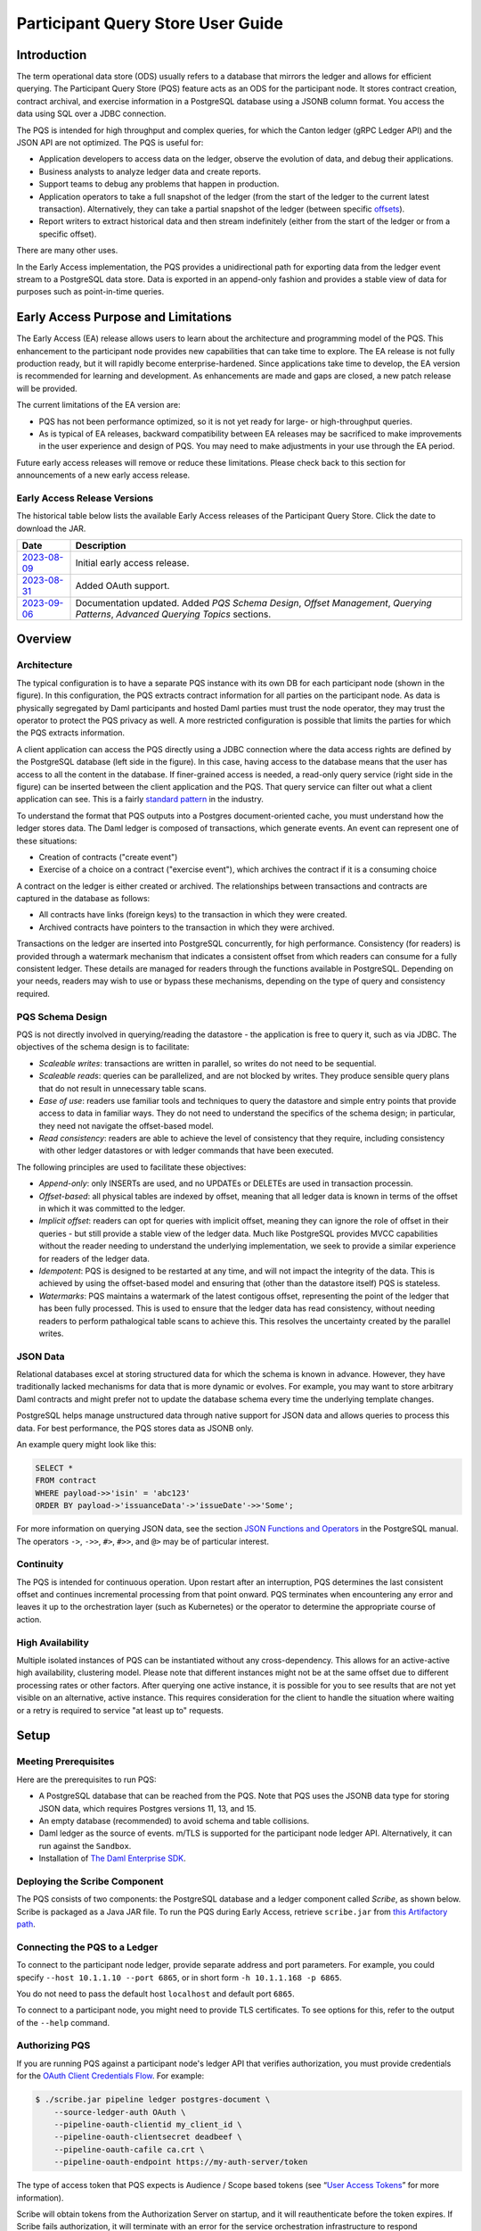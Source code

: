 .. Copyright (c) 2023 Digital Asset (Switzerland) GmbH and/or its affiliates. All rights reserved.
.. SPDX-License-Identifier: Apache-2.0

Participant Query Store User Guide
##################################

Introduction
************

The term operational data store (ODS) usually refers to a database that mirrors the ledger and allows for efficient querying. The Participant Query Store (PQS) feature acts as an ODS for the participant node. It stores contract creation, contract archival, and exercise information in a PostgreSQL database using a JSONB column format. You access the data using SQL over a JDBC connection.

The PQS is intended for high throughput and complex queries, for which the Canton ledger (gRPC Ledger API) and the JSON API are not optimized. The PQS is useful for:

-  Application developers to access data on the ledger, observe the evolution of data, and debug their applications.
-  Business analysts to analyze ledger data and create reports.
-  Support teams to debug any problems that happen in production.
-  Application operators to take a full snapshot of the ledger (from the start of the ledger to the current latest transaction). Alternatively, they can take a partial snapshot of the ledger (between specific `offsets <https://docs.daml.com/app-dev/grpc/proto-docs.html#ledgeroffset>`__).
-  Report writers to extract historical data and then stream indefinitely (either from the start of the ledger or from a specific offset).

There are many other uses.

In the Early Access implementation, the PQS provides a unidirectional path for exporting data from the ledger event stream to a PostgreSQL data store. Data is exported in an append-only fashion and provides a stable view of data for purposes such as point-in-time queries.

Early Access Purpose and Limitations
************************************

The Early Access (EA) release allows users to learn about the architecture and programming model of the PQS. This enhancement to the participant node provides new capabilities that can take time to explore. The EA release is not fully production ready, but it will rapidly become enterprise-hardened. Since applications take time to develop, the EA version is recommended for learning and development. As enhancements are made and gaps are closed, a new patch release will be provided.

The current limitations of the EA version are:

-  PQS has not been performance optimized, so it is not yet ready for large- or high-throughput queries.
-  As is typical of EA releases, backward compatibility between EA releases may be sacrificed to make improvements in the user experience and design of PQS. You may need to make adjustments in your use through the EA period.

Future early access releases will remove or reduce these limitations.  Please check back to this section for announcements of a new early access release.

Early Access Release Versions
=============================

The historical table below lists the available Early Access releases of the Participant Query Store. Click the date to download the JAR.

+---------------+-----------------------------------------------------+
| Date          | Description                                         |
+===============+=====================================================+
| `2023-08-09`_ | Initial early access release.                       |
+---------------+-----------------------------------------------------+
| `2023-08-31`_ | Added OAuth support.                                |
+---------------+-----------------------------------------------------+
| `2023-09-06`_ | Documentation updated.  Added *PQS Schema Design*,  |
|               | *Offset Management*, *Querying Patterns*, *Advanced |
|               | Querying Topics* sections.                          |
+---------------+-----------------------------------------------------+

.. _2023-08-09: https://digitalasset.jfrog.io/artifactory/scribe/scribe-v0.0.1-main%2B2986-e45c930.tar.gz
.. _2023-08-31: https://digitalasset.jfrog.io/artifactory/scribe/scribe-v0.0.1-main%2B3614-6b5f082.tar.gz
.. _2023-09-06: https://digitalasset.jfrog.io/artifactory/scribe/scribe-v0.0.1-main%2B3614-6b5f082.tar.gz

Overview
********

Architecture
============

The typical configuration is to have a separate PQS instance with its own DB for each participant node (shown in the figure). In this configuration, the PQS extracts contract information for all parties on the participant node. As data is physically segregated by Daml participants and hosted Daml parties must trust the node operator, they may trust the operator to protect the PQS privacy as well. A more restricted configuration is possible that limits the parties for which the PQS extracts information.

A client application can access the PQS directly using a JDBC connection where the data access rights are defined by the PostgreSQL database (left side in the figure). In this case, having access to the database means that the user has access to all the content in the database. If finer-grained access is needed, a read-only query service (right side in the figure) can be inserted between the client application and the PQS. That query service can filter out what a client application can see. This is a fairly `standard pattern <https://www.bezkoder.com/spring-boot-jdbctemplate-crud-example/>`__ in the industry.

.. image:: ./images/access-connection.svg
   :alt: A diagram showing different ways to connect to the Participant Query Store

To understand the format that PQS outputs into a Postgres document-oriented cache, you must understand how the ledger stores data. The Daml ledger is composed of transactions, which generate events. An event can represent one of these situations:

-  Creation of contracts ("create event")
-  Exercise of a choice on a contract ("exercise event"), which archives the contract if it is a consuming choice

A contract on the ledger is either created or archived. The relationships between transactions and contracts are captured in the database as follows:

-  All contracts have links (foreign keys) to the transaction in which they were created.
-  Archived contracts have pointers to the transaction in which they were archived.

Transactions on the ledger are inserted into PostgreSQL concurrently, for high performance. Consistency (for readers) is provided through a watermark mechanism that indicates a consistent offset from which readers can consume for a fully consistent ledger. These details are managed for readers through the functions available in PostgreSQL. Depending on your needs, readers may wish to use or bypass these mechanisms, depending on the type of query and consistency required.

PQS Schema Design
=================

PQS is not directly involved in querying/reading the datastore - the
application is free to query it, such as via JDBC.  The objectives of the
schema design is to facilitate:

-  *Scaleable writes*: transactions are written in parallel, so
   writes do not need to be sequential.
-  *Scaleable reads*: queries can be parallelized, and are not
   blocked by writes. They produce sensible query plans that do not
   result in unnecessary table scans.
-  *Ease of use*: readers use familiar tools and techniques to
   query the datastore and simple entry points
   that provide access to data in familiar ways. They do not need to understand the specifics of
   the schema design; in particular, they need not navigate the offset-based model.
-  *Read consistency*: readers are able to achieve the level of
   consistency that they require, including consistency with other
   ledger datastores or with ledger commands that have been executed.

The following principles are used to facilitate these objectives:

-  *Append-only*: only INSERTs are used, and no UPDATEs or DELETEs are
   used in transaction processin.
-  *Offset-based*: all physical tables are indexed by offset, meaning that
   all ledger data is known in terms of the offset in which it was
   committed to the ledger.
-  *Implicit offset*: readers can opt for queries with implicit offset,
   meaning they can ignore the role of offset in their queries - but
   still provide a stable view of the ledger data. Much like PostgreSQL
   provides MVCC capabilities without the reader needing to understand
   the underlying implementation, we seek to provide a similar
   experience for readers of the ledger data.
-  *Idempotent*: PQS is designed to be restarted at any time, and will
   not impact the integrity of the data. This is achieved by using the
   offset-based model and ensuring that (other than the datastore
   itself) PQS is stateless.
-  *Watermarks*: PQS maintains a watermark of the latest contigous
   offset, representing the point of the ledger that has been fully
   processed. This is used to ensure that the ledger data has read
   consistency, without needing readers to perform pathalogical table
   scans to achieve this. This resolves the uncertainty created by the
   parallel writes.

JSON Data
=========

Relational databases excel at storing structured data for which the schema is known in advance. However, they have traditionally lacked mechanisms for data that is more dynamic or evolves. For example, you may want to store arbitrary Daml contracts and might prefer not to update the database schema every time the underlying template changes.

PostgreSQL helps manage unstructured data through native support for JSON data and allows queries to process this data. For best performance, the PQS stores data as JSONB only.

An example query might look like this:

.. code-block:: none

    SELECT *
    FROM contract
    WHERE payload->>'isin' = 'abc123'
    ORDER BY payload->'issuanceData'->'issueDate'->>'Some';

For more information on querying JSON data, see the section `JSON Functions and Operators <https://www.postgresql.org/docs/12/functions-json.html>`__ in the PostgreSQL manual. The operators ``->``, ``->>``, ``#>``, ``#>>``, and ``@>`` may be of particular interest.

Continuity
==========

The PQS is intended for continuous operation. Upon restart after an interruption, PQS determines the last consistent offset and continues incremental processing from that point onward. PQS terminates when encountering any error and leaves it up to the orchestration layer (such as Kubernetes) or the operator to determine the appropriate course of action.

High Availability
=================

Multiple isolated instances of PQS can be instantiated without any cross-dependency. This allows for an active-active high availability, clustering model. Please note that different instances might not be at the same offset due to different processing rates or other factors. After querying one active instance, it is possible for you to see results that are not yet visible on an alternative, active instance. This requires consideration for the client to handle the situation where waiting or a retry is required to service "at least up to" requests.

Setup
*****

Meeting Prerequisites
=====================

Here are the prerequisites to run PQS:

-  A PostgreSQL database that can be reached from the PQS. Note that PQS uses the JSONB data type for storing JSON data, which requires Postgres versions 11, 13, and 15.
-  An empty database (recommended) to avoid schema and table collisions.
-  Daml ledger as the source of events. m/TLS is supported for the participant node ledger API.  Alternatively, it can run against the ``Sandbox``.
-  Installation of `The Daml Enterprise SDK <https://docs.daml.com/getting-started/installation.html#install-daml-enterprise>`__.

Deploying the Scribe Component
==============================

The PQS consists of two components: the PostgreSQL database and a ledger component called *Scribe*, as shown below. Scribe is packaged as a Java JAR file. To run the PQS during Early Access, retrieve ``scribe.jar`` from `this Artifactory path <https://digitalasset.jfrog.io/ui/native/scribe>`__.

.. image:: ./images/scribe.svg
   :alt: A diagram showing the components of the Participant Query Store

Connecting the PQS to a Ledger
==============================

To connect to the participant node ledger, provide separate address and port parameters. For example, you could specify ``--host 10.1.1.10 --port 6865``, or in short form ``-h 10.1.1.168 -p 6865``.

You do not need to pass the default host ``localhost`` and default port ``6865``.

To connect to a participant node, you might need to provide TLS certificates. To see options for this, refer to the output of the ``--help`` command.

Authorizing PQS
===============

If you are running PQS against a participant node's ledger API that verifies authorization, you must provide credentials for the `OAuth Client Credentials Flow <https://auth0.com/docs/get-started/authentication-and-authorization-flow/client-credentials-flow>`__.  For example:

.. code-block:: bash

  $ ./scribe.jar pipeline ledger postgres-document \
      --source-ledger-auth OAuth \
      --pipeline-oauth-clientid my_client_id \
      --pipeline-oauth-clientsecret deadbeef \
      --pipeline-oauth-cafile ca.crt \
      --pipeline-oauth-endpoint https://my-auth-server/token

The type of access token that PQS expects is Audience / Scope based tokens (see “\ `User Access Tokens <https://docs.daml.com/app-dev/authorization.html#user-access-tokens>`__\ ” for more information).

Scribe will obtain tokens from the Authorization Server on startup, and it will reauthenticate before the token expires. If Scribe fails authorization, it will terminate with an error for the service orchestration infrastructure to respond appropriately.

Setting Up PostgreSQL
=====================

To connect the database, create a PostgreSQL database with three users:

-  **Ops**: Provides a way for database administrators or Scribe to access DDL for schema creation and general maintenance.
-  **Writer**: Allows Scribe to connect, such as during "pipeline" operations of writing the ledger.
-  **Reader**: Supports all other users.

Connecting to the PQS PostgreSQL Data Store
===========================================

The database connection is handled by the JDBC API, so you need to provide the following (all have defaults):

-  Hostname
-  Port number
-  Username
-  Password

The following example connects to a PostgreSQL instance running on localhost on the default port, with a user Postgres which has not set a password and a database called ``daml_pqs``. This is a typical setup on a developer machine with a default PostgreSQL install.

.. code-block:: bash

    $ ./scribe.jar pipeline ledger postgres-document \
         --target-postgres-database daml_pqs \

The next example connects to a database on host ``192.168.1.12``, listening on port ``5432``. The database is called ``daml_pqs``.

.. code-block:: bash

    $ ./scribe.jar pipeline ledger postgres-document \
         --target-postgres-host 192.168.1.12 \
         --target-postgres-database daml_pqs

Logging
=======

By default, the PQS logs to ``stderr``, with ``INFO`` verbose level. To change the level, use the ``--logger-level enum`` option, as in the example ``--logger-level Trace``.

Using Command Line Options
==========================

You can discover commands and parameters through the embedded ``--help`` (remember to include ``pipeline`` before ``--help``), as shown in the following example.

.. code-block:: bash

    ./scribe.jar pipeline --help
    Usage: pipeline SOURCE TARGET [OPTIONS]

    Initiate continuous ledger data export

    Available sources:
      ledger   Daml ledger

    Available targets:
      postgres-document   Postgres database (w/ document payload representation)
      postgres-relational Postgres database (w/ relational payload representation)

    Options:
      --config file                              Path to configuration overrides via an external HOCON file (optional)
      --pipeline-party string                    Ledger party identifier to connect as
      --pipeline-filter string                   Filter expression determining which templates and interfaces to include (default: *)
      --pipeline-ledger-start [enum | string]    Start offset (default: Latest)
      --pipeline-ledger-stop [enum | string]     Stop offset (default: Never)
      --pipeline-datasource enum                 Ledger API service to use as data source (default: TransactionStream)
      --logger-level enum                        Log level (default: Info)
      --logger-mappings map                      Custom mappings for log levels
      --logger-format enum                       Log output format (default: Plain)
      --logger-pattern [enum | string]           Log pattern (default: Plain)
      --target-postgres-host string              Postgres host (default: localhost)
      --target-postgres-tls-mode enum            SSL mode required for Postgres connectivity (default: Disable)
      --target-postgres-tls-cert file            Client's certificate (optional)
      --target-postgres-tls-key file             Client's private key (optional)
      --target-postgres-tls-cafile file          Trusted Certificate Authority (CA) certificate (optional)
      --target-postgres-autoapplyschema boolean  Apply metadata inferred schema on startup (default: true)
      --target-postgres-password string          Postgres user password (default: ********)
      --target-postgres-username string          Postgres user name (default: postgres)
      --target-postgres-database string          Postgres database (default: postgres)
      --target-postgres-port int                 Postgres port (default: 5432)
      --source-ledger-host string                Ledger API host (default: localhost)
      --source-ledger-tls-cafile file            Trusted Certificate Authority (CA) certificate (optional)
      --source-ledger-tls-cert file              Client's certificate (leave empty if embedded into private key file) (optional)
      --source-ledger-tls-key file               Client's private key (leave empty for server-only TLS) (optional)
      --source-ledger-port int                   Ledger API port (default: 6865)

For more help, use the command:

.. code-block:: bash

    ./scribe.jar pipeline --help-verbose

Following is an example of a basic command to run PQS to extract all data, including exercises, for a party with the display name Alice. You can replace the argument values with those that match your environment.

.. code-block:: bash

    $ ./scribe.jar pipeline ledger postgres-document \
    --pipeline-party=Alice \
    --pipeline-datasource=TransactionTreeStream \
    --source-ledger-host=localhost \
    --source-ledger-port=6865 \
    --target-postgres-host=localhost \
    --target-postgres-port=5432 \
    --target-postgres-database=postgres \
    --target-postgres-username=postgres \
    --target-postgres-password=postgres

NOTE: Only ``postgres-document`` is currently implemented, with ``postgres-relational`` to follow soon.

The ``-pipeline-ledger-start`` argument is an enum with the following possible values:

-  ``Latest``: Use latest offset that is known or resume where it left off. This is the default behavior, where streaming starts at the latest known end. The first time you start, this will result in PQS calling ``ActiveContractService`` to get a state snapshot, which it will load into the ``_creates`` table. It will then start streaming creates, archives, and (optionally) exercises from the offset of that ``ActiveContractService``. When you restart PQS, it will start from the point it last left off. You should always use this mode on restart.
-  ``Genesis``: Use the first original offset of the ledger. This causes PQS to try to start from offset ``0``. It allows you to load historic creates, archives or (optionally) exercises from a ledger that already has data on it. If you try to restart on an already populated database in this mode, PQS will rewrite data if it needs to.
-  ``Oldest``: Use the oldest available (unpruned) offset on the ledger or resume where it left off.

The ``-pipeline-party`` argument is a filter that restricts the data to that visible to the supplied list of party identifiers. At the moment, this is a mandatory field. ``--pipeline-party`` will allow you to filter that down to a subset of the accessible parties. Restarting with a changed set of parties may be possible, but is not encouraged.

PQS is able to start and finish at prescribed ledger offsets, specified by the arguments ``--pipeline-ledger-start`` and ``--pipeline-ledger-stop``. The ``./scribe.jar pipeline --help-verbose`` command provides extensive help information.

PQS Development
***************

Offset Management for Querying
==============================

The following functions control the temporal perspective of the ledger,
considering how you wish to consider time as a scope for your queries.
You may wish to:

-  Effectively ignore time; simply query the *latest available* state
-  Query the state of the ledger at a specific time in history
-  Query the ledger events across a time range - eg. an audit-trail
-  Query the ledger in a way that preserves consistency with other
   interactions you have had with the ledger (reader or writer)

The following functions allow you to control the temporal scope of the
ledger, which establishes the context in which subsequent queries in the
PostgreSQL session will execute:

-  ``set_latest(offset)``: nominates the offset of the latest data to
   include in observing the ledger. If NULL then it uses the very latest
   available. The actual offset that will be used, is returned. If the
   supplied offset is beyond what is available, an error occurs.
-  ``set_latest_minimum(offset)``: provides the minimum offset that
   should be used, but a more recent offset will always be chosen.
   Returns an error if the nominated offset is not yet available.
   Function returns the actual offset used.
-  ``set_oldest(offset)``: nominates the offset of the oldest events to
   include in query scope. If ``NULL`` then it uses the oldest available.
   Function returns the actual offset used. If the supplied offset is
   beyond what is available, an error occurs.
-  ``get_offset(time)``: a helper function to determine the offset of a
   given ``time`` (or interval prior to now).

Under this temporal scope, the following `table
functions <https://www.postgresql.org/docs/current/queries-table-expressions.html>`__
allow access to the ledger and are used directly in queries. They are
designed to be used in a similar manner to tables or views, and allow
users to focus on the data they wish to query, with the impact of
offsets removed.

-  ``active(name)``: active instances of the target contracts/interfaces
   that existed at the time of the latest offset
-  ``creates(name)``: create events that occurred between the oldest and
   latest offset
-  ``archives(name)``: archive events that occurred between the oldest
   and latest offset
-  ``exercises(name)``: exercise events that occurred between the oldest
   and latest offset

The functions allow the user to focus on the
templates/interfaces/choices they wish to query, without concern for
`PostgreSQL name
limits <https://www.postgresql.org/docs/current/sql-syntax-lexical.html#:~:text=maximum%20identifier%20length%20is%2063%20bytes>`__.
The ``name`` parameter can be used with or without the package
specified:

-  Fully qualified:
   ``<package-id>:<module>:<template|interface|choice>``
-  Partially qualified: ``<module>:<template|interface|choice>``


Querying Patterns
=================

Several common ways to use the table functions are described next which are:

- Use the most recent available state of the ledger
- Query the ledger using a point in time
- Query the ledger from a fixed offset
- Set the oldest offset to consider
- Set the oldest and latest offset by time value
- Set a minimum offset for consistency
- Use the widest available offset range for querying

Of course, these can be combined or altered based on the purpose of the query.

Use the Most Recent Available State of the Ledger
---------------------------------------------------

A user who wants to query most recent available state of the ledger. This user
treats the ledger Active Contract Set as a virtual database table, and is not
concerned with offsets because they want the latest result.

This user simply wants to query the (latest) state of the ledger,
without consideration for offsets. Querying is inherently limited to one
datasource, as the user has no control over the actual offset that will
be used.

In this scenario the user wishes to query all Daml templates of ``User``
within the ``Test.User`` templates, where the user is not an
administrator:

.. code-block:: sql

   set_offset_latest(NULL);
   SELECT *
     FROM active('Test.User:User') AS "user"
     WHERE NOT "user"."admin";

By using PostgreSQL’s JSONB querying capabilities, we can join with the
related ``Alias`` template to provide an overview of all users and their
aliases:

.. code-block:: sql

   set_latest(NULL);
   SELECT "user".*, alias.*
     FROM active('Test.User:User') AS "user"
       LEFT JOIN active('Test.User:Alias') AS alias
         ON "user".payload->>'user_id' = alias.payload->>'user_id';

Historical events can also be accessed; by default all the history in
the datastore is available for querying. The following query will return
the data associated with all ``User`` contracts that were archived in
the available history:

.. code-block:: sql

   set_latest(NULL);
   set_oldest(NULL);
   SELECT c.*
     FROM archive('Test.User:User') AS a
       JOIN create('Test.User:User') AS c USING contract_id;

Query the Ledger Using a Point in Time
--------------------------------------

A report writer wants to query the ledger as of a known historical point in
time, to ensure that consistent data is provided regardless of where the
ledger subsequently evolved.

This user can obtain a point-in-time view of the ledger, to see all
non-admin ``User`` templates that were active at that point in time:

.. code-block:: sql

   set_latest(get_offset('2020-01-01 00:00:00+0'));
   SELECT "user".*
     FROM active('Test.User:User') AS "user"
     WHERE NOT "user".admin;

In addition the user can then query the history of the ledger, to see
how many aliases had have existed for each of these users who were
active at the snapshot time

.. code-block:: sql

   set_latest(get_offset('2020-01-01 00:00:00+0'));
   set_oldest(NULL);
   WITH "users" AS (
     SELECT  "user".*
       FROM active('Test.User:User') AS "user"
       WHERE NOT "user".admin
   )
   SELECT "user".user_id, COUNT(alias.*) AS alias_count
     FROM active('Test.User:User') AS "user"
       JOIN create('Test.User:Alias') AS alias
         ON "user".payload->>'user_id' = alias.payload->>'user_id'
     WHERE NOT "user".admin;

Query the Ledger from a Fixed Offset
------------------------------------

An automation user who wants to query from fixed known offsets, still wants to
write their query in the same familiar way.

.. code-block:: sql

   -- fails if the datastore has not yet reached the given offset
   set_latest("00000001250");

The queries will now observe active contracts from the given
offset. Therefore the example queries presented above are unchanged.


Set the Oldest Offset to Consider
---------------------------------

A user wants to present a limited amount of history to
their users.  

If readers wish to limit the event history, they can also call:

.. code-block:: sql

   -- fails if this offset has already been pruned
   set_oldest("00000000500");

This adjustment in scope does not affect the example queries presented
above.

Set the Oldest and Latest Offset by Time Value
----------------------------------------------

A user wants to present a time-based view to their users, to provide reports
based on point-in-time rather than offsets

.. code-block:: sql

   set_latest(get_offset(TIMESTAMP '2020-03-13 00:00:00+0'))
   set_oldest(get_offset(INTERVAL '14 days')); -- history of the past 14 days


Set a Minimum Offset for Consistency
------------------------------------

A website user who wants to query active contracts, after having
completed a command (write) which has updated the ledger. The user
does not want to see a version of the ledger prior to the command
being executed.

.. code-block:: sql

   -- The user just executed a command at offset #00000001350.
   -- This function call will fail if the datastore has not yet reached this offset, in order to provide consistent reads.
   -- If it has an even more recent offset (eg. 00000001355) - this will be used instead.
   set_latest_minimum("00000001350");


Use the Widest Available Offset Range for Querying
--------------------------------------------------

A user wants to enquire where the datastore is up to, in terms of
offset availability.

Here the user asks for the very latest and oldest offsets available to
be used, and in the process returns what these offsets are:

.. code-block:: sql

   SELECT set_latest(NULL) AS latest_offset, set_oldest(NULL) AS oldest_offset;


Advanced Querying Topics
========================

Reading
-------

As outlined, there are two distinct approaches used when querying ledger
data in the datastore:  state or events.

**State**, in the form of the Active Contract Set, by the function
``active(name)`` uses the latest offset only, using the following rules:

.. code-block:: none

  creation_offset <= latest_offset; AND
  no archive_offset <= latest_offset

**Events** (create, exercise, archive) make use of the range oldest and
latest offset:

.. code-block:: none

  event_offset <= latest_offset; AND
  event_offset >= oldest_offset

Write Pipeline
--------------

Only advanced users should be concerned with the manner in which the
write pipeline is implemented. The above Read API takes into
consideration the manner in which the write pipeline is implemented, and
therefore the above Read API is the recommended way to query the
datastore. However, for completeness we provide the following
information.

A Daml transaction is a collection of events that take effect on the
ledger atomically. However it needs to be noted that for performance
reasons these transactions are written to the datastore *in parallel*,
and while the datastore is written to in a purely append-only fashion,
it is not guaranteed that these transactions will become visible to
readers in order. The offset-based model makes the database’s isolation
level irrelevant - so the loosest model (``read uncommitted``) is not
harmful.

The first thing to consider when querying the datastore is the type of
read consistency required. If there is no need for consistency (eg.
reading a historical contract - regardless of lifetime) then payload
tables can be queried directly, without any consideration of offset.
Another example is a liveness metric query that calculates the
number of transactions in the datastore over the past minute. Again,
this could be entirely valid without consideration of the
parallel-writing method.

When consistency is required, the reader must be aware of the offset
from which they are reading. This ensures they do not also read
further offsets that are present, but their precedent events are not yet
stored in the database.

To achieve the level of consistency that you require, including
read-consistency with other ledger data or commands you have executed.
This is achieved by providing a function that returns the latest
checkpoint offset:

.. code-block:: none

   -- utility functions
   create or replace function latest_checkpoint()
   returns table ("offset" _transactions."offset"%type, ix _transactions.ix%type) as $$
     select max(groups."offset") as "offset", max(groups."ix") as ix
     from (SELECT ix - ROW_NUMBER() OVER (ORDER BY ix) as delta, * FROM _transactions) groups
     group by groups.delta
     order by groups.delta
     limit 1;

   $$ language sql;
   create or replace function first_checkpoint()
   returns table ("offset" _transactions."offset"%type, ix _transactions.ix%type) as $$
     select t."offset" as "offset", t."ix" as ix from _transactions t order by ix limit 1;


Note that the ``Archive`` table represents all ``Archive`` choices in the given
namespace. ie. ``User.Archive`` and ``Alias.Archive`` in the ``User`` namespace.

JSON Format
===========

PQS stores create and exercise arguments using a `Daml-LF JSON-based encoding <https://docs.daml.com/json-api/lf-value-specification.html#daml-lf-json-encoding>`__ of Daml-LF values. An overview of the encoding is provided below. For more details, refer to `the Daml-LF page <https://docs.daml.com/json-api/lf-value-specification.html#daml-lf-json-encoding>`__.

Values on the ledger can be primitive types, user-defined records, or variants. An extracted contract is represented in the database as a record of its create argument. The fields of that record are primitive types, other records, or variants. A contract can be a recursive structure of arbitrary depth.

These types are translated to `JSON types <https://json-schema.org/understanding-json-schema/reference/index.html>`__ as follows:

Primitive types
---------------

- ``ContractID``: Represented as `string <https://json-schema.org/understanding-json-schema/reference/string.html>`__.
- ``Int64``: Represented as `string <https://json-schema.org/understanding-json-schema/reference/string.html>`__.
- ``Decimal``: Represented as `string <https://json-schema.org/understanding-json-schema/reference/string.html>`__.
- ``List``: Represented as `array <https://json-schema.org/understanding-json-schema/reference/array.html>`__.
- ``Text``: Represented as `string <https://json-schema.org/understanding-json-schema/reference/string.html>`__.
- ``Date``: Days since the Unix epoch. represented as `integer <https://json-schema.org/understanding-json-schema/reference/numeric.html#integer>`__.
- ``Time``: Microseconds since the UNIX epoch. Represented as `number <https://json-schema.org/understanding-json-schema/reference/numeric.html#number>`__.
- ``Bool``: Represented as `boolean <https://json-schema.org/understanding-json-schema/reference/boolean.html>`__.
- ``Party``: Represented as `string <https://json-schema.org/understanding-json-schema/reference/string.html>`__.
- ``Unit`` and ``Empty``: Represented as empty records.
- ``Optional``: Represented as `object <https://json-schema.org/understanding-json-schema/reference/object.html>`__. It is a Variant with two possible constructors: ``None`` and ``Some``.

User-defined types
------------------

- ``Record``: Represented as `object <https://json-schema.org/understanding-json-schema/reference/object.html>`__, where each create parameter's name is a key, and the parameter's value is the JSON-encoded value.
- ``Variant``: Represented as `object <https://json-schema.org/understanding-json-schema/reference/object.html>`__, using the ``{constructor: body}`` format, such as ``{"Left": true}``.

Display of Metadata-Inferred Database Schema
============================================

PQS analyzes package metadata as part of its operation and displays the required schema to the user, as shown in the following example

.. code-block:: bash

    $ ./scribe.jar datastore postgres-document schema show
    [...]
    /**********************************************************
    * generated by scribe, version: v0.0.1-main+2151-7961ecb *
    **********************************************************/
    -- tables
    create table if not exists _transactions (
    "offset" text primary key not null,
    ix bigint not null,
    transaction_id text,
    effective_at timestamp with time zone,
    workflow_id text
    );
    [...]

**or** it applies the schema on the fly idempotently (default).

.. code-block:: bash

    $ ./scribe.jar pipeline ledger postgres-document --pipeline-party=Alice
    18:27:26.799 I [zio-fiber-64] com.digitalasset.scribe.appversion.package:11 scribe, version: v0.0.1-main+2151-7961ecb
    18:27:27.159 I [zio-fiber-68] com.digitalasset.scribe.configuration.package:40 Applied configuration:
    pipeline {
    datasource=TransactionStream
    [...]
    18:27:28.714 I [zio-fiber-67] com.digitalasset.scribe.postgres.document.DocumentPostgres.Service:36 Applying schema
    18:27:28.805 I [zio-fiber-67] com.digitalasset.scribe.postgres.document.DocumentPostgres.Service:39 Schema applied
    18:27:28.863 I [zio-fiber-0] com.digitalasset.scribe.pipeline.pipeline.Impl:29 Starting pipeline on behalf of
    'party-e303d252-1e35-46cb-b4e6-06538271d927::1220883670ff44119c947deeabb2e07827adff83bed3e1a897f53f73b0f61d509952'
    18:27:29.043 I [zio-fiber-0] com.digitalasset.scribe.pipeline.pipeline.Impl:57 Last checkpoint is absent.
    Seeding from ACS before processing transactions with starting offset '000000000000000008'
    18:27:29.063 I [zio-fiber-938] com.digitalasset.zio.daml.Ledger.Impl:191 Contract filter inclusive of 2 templates
    and 0 interfaces
    18:27:29.120 I [zio-fiber-0] com.digitalasset.scribe.pipeline.pipeline.Impl:74 Continuing from offset 'GENESIS' and
    index '0' until offset 'INFINITY'
    18:27:29.159 I [zio-fiber-967] com.digitalasset.zio.daml.Ledger.Impl:191 Contract filter inclusive of 2 templates
    and 0 interfaces
    [...]

PQS Database Schema
===================

The following schema is representative for the exported ledger data. It is subject to change, since it is an Early Access feature.

.. code-block:: bash

    /**********************************************************
     * generated by scribe, version: v0.0.1-main+2151-7961ecb *
     **********************************************************/
     -- tables
     create table if not exists _transactions (
       "offset" text primary key not null,
       ix bigint not null,
       transaction_id text,
       effective_at timestamp with time zone,
       workflow_id text
     );

     create table if not exists _exercises (
       event_id text primary key not null,
       choice text not null,
       contract_id text not null,
       "offset" text not null references _transactions ("offset") on delete cascade on update cascade,
       consuming bool,
       witnesses text[],
       parent text references _exercises (event_id) on delete cascade
     );

     create table if not exists _creates (
       event_id text primary key not null,
       contract_id text not null,
       "offset" text not null references _transactions ("offset") on delete cascade on update cascade,
       witnesses text[],
       parent text references _exercises (event_id) on delete cascade
     );

     create table if not exists _archives (
       event_id text primary key not null,
       contract_id text not null,
       "offset" text not null references _transactions ("offset") on delete cascade on update cascade
     );

     create table if not exists _mappings (
       daml_fqn text primary key not null,
       pg_identifier text not null unique
     );

     -- PAYLOAD TABLES
     create table if not exists "Alias.39p75i" (
       event_id text primary key not null references _creates (event_id) on delete cascade,
       identifier text not null,
       contract_key jsonb,
       payload jsonb not null
     );

     create table if not exists "User.11jk59n1" (
       event_id text primary key not null references _creates (event_id) on delete cascade,
       identifier text not null,
       contract_key jsonb,
       payload jsonb not null
     );

     create table if not exists "Archive.2gpwea" (
       event_id text primary key not null references _exercises (event_id) ondelete cascade,
       identifier text not null,
       argument jsonb not null,
       result jsonb not null
     );

     create table if not exists "Alias_Change.11wa21n1" (
       event_id text primary key not null references _exercises (event_id) on delete cascade,
       identifier text not null,
       argument jsonb not null,
       result jsonb not null
     );

     create table if not exists "User_Follow.11q646ez" (
       event_id text primary key not null references _exercises (event_id) on delete cascade,
       identifier text not null,
       argument jsonb not null,
       result jsonb not null
     );

Note that the Archive table represents all Archive choices in the given namespace, such as ``User.Archive`` and ``Alias.Archive`` in the User namespace.

PQS Optimization
****************

This section briefly discusses optimizing a database as an introduction. The topic is broad, and there are many resources available. Refer to the `PostgreSQL documentation <https://www.postgresql.org/docs/>`__ for more information.

Indexing
========

indexes are an important tool to make queries with (JSON) expressions perform well. Here is one example of an index:

.. code-block:: none

    CREATE INDEX issueDateIdx
    ON contract
    USING BTREE ((payload->'issuanceData'->'issueDate'->>'Some'));

In this example, the index allows comparisons on the issue date. It has the additional advantage that the results of the JSON query ``payload->'issuanceData'->'issueDate'->>'Some'`` are cached and do not have to be recomputed for every access.

PostgreSQL provides several index types, including B-tree, Hash, GiST, SP-GiST, GIN, and BRIN. Each index type uses a different algorithm that is best suited to different types of queries. The table below provides a basic explanation of where they can be used. For a more thorough understanding, consult the `chapter on indexes <https://www.postgresql.org/docs/current/indexes.html>`__ in the PostgreSQL manual.

+-----------+----------------------------------------------------------+
| Index     | Comment                                                  |
| Type      |                                                          |
+===========+==========================================================+
| Hash      | Compact. Useful only for filters that use =.             |
+-----------+----------------------------------------------------------+
| B-tree    | Can be used in filters that use <, <=, =, >=, > as well  |
|           | as postfix string comparisons (e.g. LIKE 'foo%').        |
|           | B-trees can also speed up ORDER BY clauses and can be    |
|           | used to retrieve subexpressions values from the index    |
|           | rather than evaluating the subexpressions (i.e. when     |
|           | used in a SELECT clause).                                |
+-----------+----------------------------------------------------------+
| GIN       | Useful for subset operators.                             |
+-----------+----------------------------------------------------------+
| GiST,     | See manual.                                              |
| SP-GiST   |                                                          |
+-----------+----------------------------------------------------------+
| BRIN      | Efficient for tables where rows are already physically   |
|           | sorted for a particular column.                          |
+-----------+----------------------------------------------------------+

Pagination
==========

Pagination refers to splitting up large result sets into pages of up to ``n`` results. It can allow user navigation such as moving to the next page to display, going to the end of the result set, or jumping around in the middle. It can be a very effective user experience when there is a large ordered data set. The following pagination use cases are important:

+---------------+-----------------+------------------------------------+
| Pagination    |                 | Example                            |
| Use Case      |                 |                                    |
+===============+=================+====================================+
| Random access | Accessing       | -  Client side binary search of    |
|               | arbitrary pages |       results.                     |
|               |                 |                                    |
|               |                 | -  A user opens random pages in a  |
|               |                 |       search result.               |
+---------------+-----------------+------------------------------------+
| Iteration or  | Accessing page  | -  Programmatic processing of all  |
| enumeration   | 1, then page 2, |       results in batches.          |
|               | …               |                                    |
+---------------+-----------------+------------------------------------+

For efficient pagination iteration, you first need a column to sort on. The requirements are:

1. It should be acceptable to the user to sort results on this column.
2. You need a (unique) B-tree index on this column.
3. The column must have unique values.

You can then perform queries like this:

.. code-block:: none

    SELECT *
    FROM the_table
    WHERE the_sort_col > ???
    ORDER BY the_sort_col
    LIMIT 100;

The ``???`` value represents the last (largest) value for ``the_sort_col`` that was previously returned. To fetch results for the very first page, omit the ``WHERE`` clause.

Here is an example of random access to display page 10 of the search results:

.. code-block:: none

    SELECT *
    FROM the_table
    ORDER BY the_sort_col
    LIMIT 100
    OFFSET 1000;

This only makes sense if there is a B-tree index on ``the_sort_col``.

You should assume that a large ``OFFSET`` is slow. See the chapter on `LIMIT and OFFSET <https://www.postgresql.org/docs/current/queries-limit.html>`__ in the PostgreSQL manual.

psql Tips
=========

Type ``psql <dbname>`` on the command line to enter the PostgreSQL ```REPL``` (if in doubt, use postgres as the database name). Some useful commands are shown in the following table.

+---------+-------------------------------------------------------------+
| Command | Description                                                 |
+=========+=============================================================+
| \\l     | List all databases.                                         |
+---------+-------------------------------------------------------------+
| \\c db  | Switch to a different database.                             |
+---------+-------------------------------------------------------------+
| \\d     | List all tables in the current database.                    |
+---------+-------------------------------------------------------------+
| \\d     | Show a table, including column types and indexes.           |
| table   |                                                             |
+---------+-------------------------------------------------------------+

To create databases and users, try this:

.. code-block:: none

    CREATE DATABASE the_db;
    CREATE USER the_user WITH PASSWORD 'abc123';

To later remove them, try this:

.. code-block:: none

    DROP DATABASE the_db;
    DROP USER the_user;

psql can also be used for scripting:

.. code-block:: none

    psql postgres <<END
    ...
    CREATE DATABASE the_db;
    ...
    END

The script continues to execute if a command fails.

EXPLAIN ANALYZE
===============

Type ``EXPLAIN ANALYZE`` followed by a query in ``psql`` or similar tools to get an explanation of how the query would be executed. This is an invaluable tool to verify that a query you might want to run uses the indexes that you think it does.

.. code-block:: none

    EXPLAIN ANALYZE
    SELECT COUNT(*) FROM the_table;

Troubleshooting
***************

Some of the most common troubleshooting options are discussed below.

Cannot Connect to the Ledger Node
=================================

If the PQS cannot connect to the ledger node on startup, you will see a message in the logs like the following example, and the PQS will terminate.

.. code-block:: bash

    21:15:02.084 E [zio-fiber-0] com.digitalasset.scribe.app.ComposableApp:34 Exception in thread
    "zio-fiber-" io.grpc.StatusException: UNAVAILABLE: io exception
      at
    scalapb.zio_grpc.client.UnaryClientCallListener.onClose$$anonfun$1$$anonfun$1(UnaryClientCallListener.scala:61)
      Suppressed:
    io.netty.channel.AbstractChannel$AnnotatedConnectException: Connection refused:
    localhost/[0:0:0:0:0:0:0:1]:6865
        Suppressed: java.net.ConnectException: Connection refused
          at java.base/sun.nio.ch.Net.pollConnect(Native Method)
          at java.base/sun.nio.ch.Net.pollConnectNow(Net.java:672)
          at java.base/sun.nio.ch.SocketChannelImpl.finishConnect(SocketChannelImpl.java:946)
          at io.netty.channel.socket.nio.NioSocketChannel.doFinishConnect(NioSocketChannel.java:337)
          at io.netty.channel.nio.AbstractNioChannel$AbstractNioUnsafe.finishConnect(AbstractNioChannel.java:334)
          at io.netty.channel.nio.NioEventLoop.processSelectedKey(NioEventLoop.java:776)
          at io.netty.channel.nio.NioEventLoop.processSelectedKeysOptimized(NioEventLoop.java:724)
          at io.netty.channel.nio.NioEventLoop.processSelectedKeys(NioEventLoop.java:650)
          at io.netty.channel.nio.NioEventLoop.run(NioEventLoop.java:562)
          at io.netty.util.concurrent.SingleThreadEventExecutor$4.run(SingleThreadEventExecutor.java:997)
          at io.netty.util.internal.ThreadExecutorMap$2.run(ThreadExecutorMap.java:74)
          at io.netty.util.concurrent.FastThreadLocalRunnable.run(FastThreadLocalRunnable.java:30)
          at java.base/java.lang.Thread.run(Thread.java:833)
    io.grpc.StatusException: UNAVAILABLE: io exception
    io.netty.channel.AbstractChannel.AnnotatedConnectException: Connection
    refused: localhost/[0:0:0:0:0:0:0:1]:6865
    java.net.ConnectException: Connection refused

To fix this, make sure that the participant node's ledger API is accessible from where you are running the PQS.

Cannot Connect to the PQS Database
==================================

If the database is not available before the transaction stream is started, the PQS will terminate and you will see as error from the JDBC driver in the logs similar to the following example.

.. code-block:: bash

    21:16:32.116 E [zio-fiber-0] com.digitalasset.scribe.app.ComposableApp:34 Exception in thread
    "zio-fiber-" org.postgresql.util.PSQLException: Connection to localhost:5432 refused. Check
    that the hostname and port are correct and that the postmaster is accepting TCP/IP connections.
      at
        org.postgresql.core.v3.ConnectionFactoryImpl.openConnectionImpl(ConnectionFactoryImpl.java:342)
      at org.postgresql.core.ConnectionFactory.openConnection(ConnectionFactory.java:54)
      at org.postgresql.jdbc.PgConnection.<init>(PgConnection.java:263)
      at org.postgresql.Driver.makeConnection(Driver.java:443)
      at org.postgresql.Driver.connect(Driver.java:297)
      at java.sql/java.sql.DriverManager.getConnection(DriverManager.java:681)
      at java.sql/java.sql.DriverManager.getConnection(DriverManager.java:190)
      at zio.jdbc.shims.postgres$.$anonfun$1(postgres.scala:21)
      at
        zio.ZIOCompanionVersionSpecific.attempt$$anonfun$1(ZIOCompanionVersionSpecific.scala:103)
      at zio.ZIO$.suspendSucceed$$anonfun$1(ZIO.scala:4589)
      at
        zio.UnsafeVersionSpecific.implicitFunctionIsFunction$$anonfun$1(UnsafeVersionSpecific.scala:27)
      at zio.Unsafe$.unsafe(Unsafe.scala:37)
      at zio.ZIOCompanionVersionSpecific.succeed$$anonfun$1(ZIOCompanionVersionSpecific.scala:185)
      Suppressed: java.net.ConnectException: Connection refused
        at java.base/sun.nio.ch.Net.pollConnect(Native Method)
        at java.base/sun.nio.ch.Net.pollConnectNow(Net.java:672)
        at java.base/sun.nio.ch.NioSocketImpl.timedFinishConnect(NioSocketImpl.java:547)
        at java.base/sun.nio.ch.NioSocketImpl.connect(NioSocketImpl.java:602)
        at java.base/java.net.SocksSocketImpl.connect(SocksSocketImpl.java:327)
        at java.base/java.net.Socket.connect(Socket.java:633)
        at org.postgresql.core.PGStream.createSocket(PGStream.java:243)
        at org.postgresql.core.PGStream.<init>(PGStream.java:98)
        at org.postgresql.core.v3.ConnectionFactoryImpl.tryConnect(ConnectionFactoryImpl.java:132)
        at
          org.postgresql.core.v3.ConnectionFactoryImpl.openConnectionImpl(ConnectionFactoryImpl.java:258)
        at org.postgresql.core.ConnectionFactory.openConnection(ConnectionFactory.java:54)
        at org.postgresql.jdbc.PgConnection.<init>(PgConnection.java:263)
        at org.postgresql.Driver.makeConnection(Driver.java:443)
        at org.postgresql.Driver.connect(Driver.java:297)
        at java.sql/java.sql.DriverManager.getConnection(DriverManager.java:681)
        at java.sql/java.sql.DriverManager.getConnection(DriverManager.java:190)
        at zio.jdbc.shims.postgres$.$anonfun$1(postgres.scala:21)
        at
          zio.ZIOCompanionVersionSpecific.attempt$$anonfun$1(ZIOCompanionVersionSpecific.scala:103)
        at zio.ZIO$.suspendSucceed$$anonfun$1(ZIO.scala:4589)
        at
          zio.UnsafeVersionSpecific.implicitFunctionIsFunction$$anonfun$1(UnsafeVersionSpecific.scala:27)
        at zio.Unsafe$.unsafe(Unsafe.scala:37)
        at
          zio.ZIOCompanionVersionSpecific.succeed$$anonfun$1(ZIOCompanionVersionSpecific.scala:185)
    org.postgresql.util.PSQLException: Connection to localhost:5432 refused. Check that
    the hostname and port are correct and that the postmaster is accepting TCP/IP connections.
    java.net.ConnectException: Connection refused

To fix this, make sure that the database exists and is accessible from where you are running the PQS. Also, ensure that the database username and password are correct and that the credentials to connect to the database from the network address are set properly.

If the database connection is broken while the transaction stream was already running, you will see a similar message in the logs, but it will be repeated. The transaction stream will be restarted with an exponential backoff. This gives the database, network, or any other troubled resource time to get back into shape. Once everything is in order, the stream will continue without any need for manual intervention.
